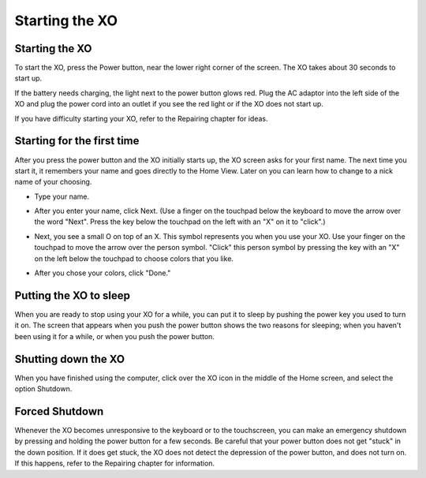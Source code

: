 ===============
Starting the XO
===============

Starting the XO
---------------

.. image:: ../images/417_600w.png

To start the XO, press the Power button, near the lower right corner of the screen. The XO takes about 30 seconds to start up.

If the battery needs charging, the light next to the power button glows red. Plug the AC adaptor into the left side of the XO and plug the power cord into an outlet if you see the red light or if the XO does not start up.

If you have difficulty starting your XO, refer to the Repairing chapter for ideas.

Starting for the first time
---------------------------

After you press the power button and the XO initially starts up, the XO screen asks for your first name. The next time you start it, it remembers your name and goes directly to the Home View. Later on you can learn how to change to a nick name of your choosing.

- Type your name.

.. image:: ../images/resized_400x300_Simple_Manual_01_Entering_Name.png

- After you enter your name, click Next. (Use a finger on the touchpad below the keyboard to move the arrow over the word "Next". Press the key below the touchpad on the left with an "X" on it to "click".)

.. image:: ../images/resized_400x300_Simple_Manual_02_Entered_Name.png

- Next, you see a small O on top of an X. This symbol represents you when you use your XO. Use your finger on the touchpad to move the arrow over the person symbol. "Click" this person symbol by pressing the key with an "X" on the left below the touchpad to choose colors that you like.

.. image:: ../images/resized_400x300_Simple_Manual_03_Choosing_Color.png

- After you chose your colors, click "Done."

.. image:: ../images/resized_400x300_Simple_Manual_04_Chose_Color.png

Putting the XO to sleep
-----------------------

When you are ready to stop using your XO for a while, you can put it to sleep by pushing the power key you used to turn it on. The screen that appears when you push the power button shows the two reasons for sleeping; when you haven't been using it for a while, or when you push the power button.

.. image:: ../images/go-to-sleep.jpg

Shutting down the XO
--------------------

When you have finished using the computer, click over the XO icon in the middle of the Home screen, and select the option Shutdown.

.. image:: ../images/buddy_menu.png

Forced Shutdown
---------------

Whenever the XO becomes unresponsive to the keyboard or to the touchscreen, you can make an emergency shutdown by pressing and holding the power button for a few seconds. Be careful that your power button does not get "stuck" in the down position. If it does get stuck, the XO does not detect the depression of the power button, and does not turn on. If this happens, refer to the Repairing chapter for information.
